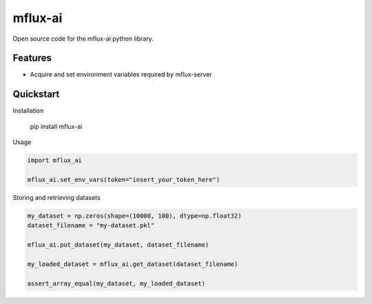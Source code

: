 ========
mflux-ai
========


.. image:: https://img.shields.io/pypi/v/mflux_ai.svg
        :target: https://pypi.python.org/pypi/mflux_ai

.. image:: https://img.shields.io/travis/AIAScience/mflux_ai.svg
        :target: https://travis-ci.org/AIAScience/mflux-ai-python

Open source code for the mflux-ai python library.

Features
--------
- Acquire and set environment variables required by mflux-server

Quickstart
----------
Installation

    pip install mflux-ai

Usage

.. code:: python

    import mflux_ai

    mflux_ai.set_env_vars(token="insert_your_token_here")

Storing and retrieving datasets

.. code:: python

    my_dataset = np.zeros(shape=(10000, 100), dtype=np.float32)
    dataset_filename = "my-dataset.pkl"

    mflux_ai.put_dataset(my_dataset, dataset_filename)

    my_loaded_dataset = mflux_ai.get_dataset(dataset_filename)

    assert_array_equal(my_dataset, my_loaded_dataset)
